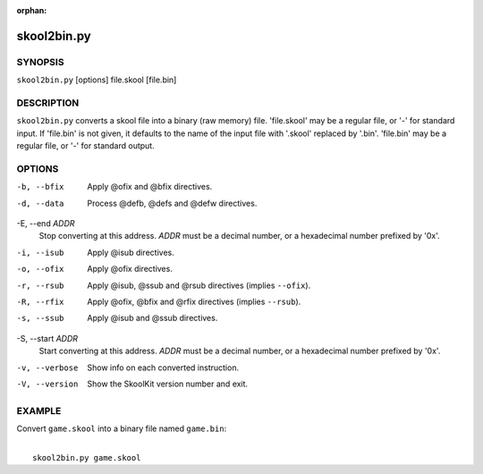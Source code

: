 :orphan:

============
skool2bin.py
============

SYNOPSIS
========
``skool2bin.py`` [options] file.skool [file.bin]

DESCRIPTION
===========
``skool2bin.py`` converts a skool file into a binary (raw memory) file.
'file.skool' may be a regular file, or '-' for standard input. If 'file.bin' is
not given, it defaults to the name of the input file with '.skool' replaced by
'.bin'. 'file.bin' may be a regular file, or '-' for standard output.

OPTIONS
=======
-b, --bfix
  Apply @ofix and @bfix directives.

-d, --data
  Process @defb, @defs and @defw directives.

-E, --end `ADDR`
  Stop converting at this address. `ADDR` must be a decimal number, or a
  hexadecimal number prefixed by '0x'.

-i, --isub
  Apply @isub directives.

-o, --ofix
  Apply @ofix directives.

-r, --rsub
  Apply @isub, @ssub and @rsub directives (implies ``--ofix``).

-R, --rfix
  Apply @ofix, @bfix and @rfix directives (implies ``--rsub``).

-s, --ssub
  Apply @isub and @ssub directives.

-S, --start `ADDR`
  Start converting at this address. `ADDR` must be a decimal number, or a
  hexadecimal number prefixed by '0x'.

-v, --verbose
  Show info on each converted instruction.

-V, --version
  Show the SkoolKit version number and exit.

EXAMPLE
=======
Convert ``game.skool`` into a binary file named ``game.bin``:

|
|   ``skool2bin.py game.skool``
